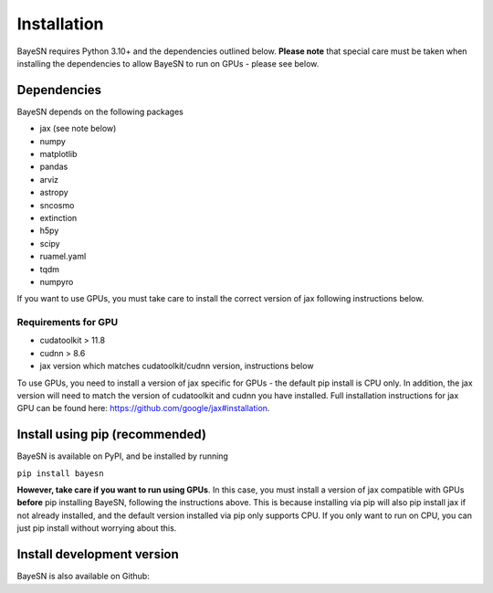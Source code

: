 Installation
======================

BayeSN requires Python 3.10+ and the dependencies outlined below. **Please note** that special care must be
taken when installing the dependencies to allow BayeSN to run on GPUs - please see below.

Dependencies
------------

BayeSN depends on the following packages

* jax (see note below)
* numpy
* matplotlib
* pandas
* arviz
* astropy
* sncosmo
* extinction
* h5py
* scipy
* ruamel.yaml
* tqdm
* numpyro

If you want to use GPUs, you must take care to install the correct version of jax following instructions below.

Requirements for GPU
~~~~~~~~~~~~~~~~~~~~~
* cudatoolkit > 11.8
* cudnn > 8.6
* jax version which matches cudatoolkit/cudnn version, instructions below

To use GPUs, you need to install a version of jax specific for GPUs - the default pip install is CPU only. In addition,
the jax version will need to match the version of cudatoolkit and cudnn you have installed. Full installation
instructions for jax GPU can be found here: https://github.com/google/jax#installation.

Install using pip (recommended)
--------------------------------

BayeSN is available on PyPI, and be installed by running

``pip install bayesn``

**However, take care if you want to run using GPUs**. In this case, you must install a version of jax compatible with
GPUs **before** pip installing BayeSN, following the instructions above. This is because installing via pip will also
pip install jax if not already installed, and the default version installed via pip only supports CPU. If you only want
to run on CPU, you can just pip install without worrying about this.

Install development version
----------------------------
BayeSN is also available on Github: